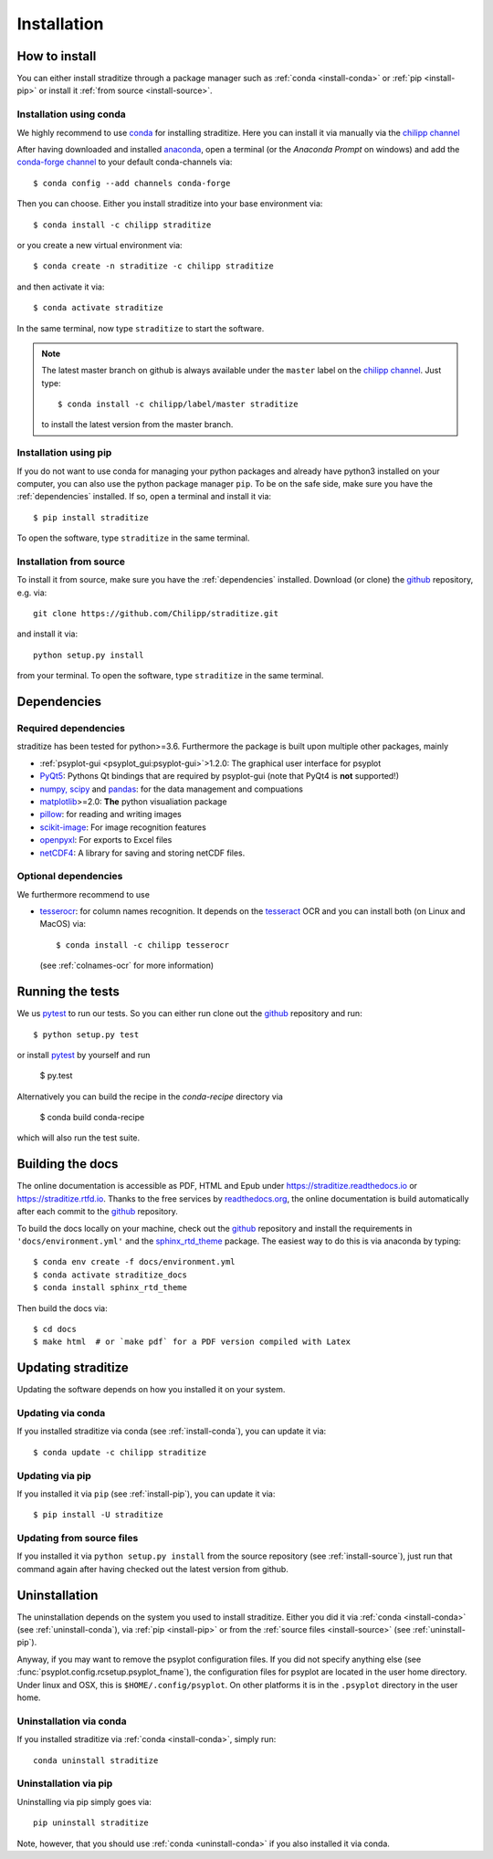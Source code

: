 .. _install:

.. highlight:: bash

Installation
============

How to install
--------------
You can either install straditize through a package manager such as
:ref:`conda <install-conda>` or :ref:`pip <install-pip>` or install it
:ref:`from source <install-source>`.

.. _install-conda:

Installation using conda
^^^^^^^^^^^^^^^^^^^^^^^^
We highly recommend to use conda_ for installing straditize. Here you can
install it via manually via the `chilipp channel`_

After having downloaded and installed  anaconda_, open a terminal (or the
*Anaconda Prompt* on windows) and add the `conda-forge channel`_ to your
default conda-channels via::

    $ conda config --add channels conda-forge

Then you can choose. Either you install straditize into your base environment
via::

    $ conda install -c chilipp straditize

or you create a new virtual environment via::

    $ conda create -n straditize -c chilipp straditize

and then activate it via::

    $ conda activate straditize

In the same terminal, now type ``straditize`` to start the software.

.. note::

    The latest master branch on github is always available under the ``master``
    label on the `chilipp channel`_. Just type::

        $ conda install -c chilipp/label/master straditize

    to install the latest version from the master branch.

.. _install-pip:

Installation using pip
^^^^^^^^^^^^^^^^^^^^^^
If you do not want to use conda for managing your python packages and already
have python3 installed on your computer, you can also
use the python package manager ``pip``. To be on the safe side, make sure you
have the :ref:`dependencies` installed. If so, open a terminal and install it
via::

    $ pip install straditize

To open the software, type ``straditize`` in the same terminal.

.. _install-source:

Installation from source
^^^^^^^^^^^^^^^^^^^^^^^^
To install it from source, make sure you have the :ref:`dependencies`
installed. Download (or clone) the github_ repository, e.g. via::

    git clone https://github.com/Chilipp/straditize.git

and install it via::

    python setup.py install

from your terminal. To open the software, type ``straditize`` in the same
terminal.

.. _dependencies:

Dependencies
------------
Required dependencies
^^^^^^^^^^^^^^^^^^^^^
straditize has been tested for python>=3.6. Furthermore the
package is built upon multiple other packages, mainly

- :ref:`psyplot-gui <psyplot_gui:psyplot-gui>`>1.2.0: The graphical user
  interface for psyplot
- PyQt5_: Pythons Qt bindings that are required by psyplot-gui (note that
  PyQt4 is **not** supported!)
- `numpy, scipy`_ and pandas_: for the data management and compuations
- matplotlib_>=2.0: **The** python visualiation package
- pillow_: for reading and writing images
- scikit-image_: For image recognition features
- openpyxl_: For exports to Excel files
- netCDF4_: A library for saving and storing netCDF files.


.. _optional_deps:

Optional dependencies
^^^^^^^^^^^^^^^^^^^^^
We furthermore recommend to use

- tesserocr_: for column names recognition. It depends on the tesseract_ OCR
  and you can install both (on Linux and MacOS) via::

      $ conda install -c chilipp tesserocr

  (see :ref:`colnames-ocr` for more information)


.. _netCDF4: https://github.com/Unidata/netcdf4-python
.. _conda: http://conda.io/
.. _anaconda: https://www.continuum.io/downloads
.. _chilipp channel: https://anaconda.org/chilipp
.. _conda-forge channel: https://conda-forge.org/
.. _matplotlib: http://matplotlib.org
.. _PyQt5: https://www.riverbankcomputing.com/software/pyqt/intro
.. _numpy, scipy: https://docs.scipy.org/doc/
.. _pandas: http://pandas.pydata.org/
.. _scikit-image: https://scikit-image.org/
.. _pillow: https://pillow.readthedocs.io/en/stable/
.. _openpyxl: https://openpyxl.readthedocs.io/en/stable/
.. _tesserocr: https://pypi.org/project/tesserocr/
.. _tesseract: https://github.com/tesseract-ocr/tesseract


Running the tests
-----------------
We us pytest_ to run our tests. So you can either run clone out the github_
repository and run::

    $ python setup.py test

or install pytest_ by yourself and run

    $ py.test

Alternatively you can build the recipe in the `conda-recipe` directory via

    $ conda build conda-recipe

which will also run the test suite.


Building the docs
-----------------
The online documentation is accessible as PDF, HTML and Epub under
https://straditize.readthedocs.io or https://straditize.rtfd.io. Thanks to the
free services by `readthedocs.org <https://readthedocs.org/>`__, the online
documentation is build automatically after each commit to the github_
repository.

To build the docs locally on your machine, check out the github_ repository and
install the requirements in ``'docs/environment.yml'`` and the
sphinx_rtd_theme_ package. The easiest way to do this is via anaconda by
typing::

    $ conda env create -f docs/environment.yml
    $ conda activate straditize_docs
    $ conda install sphinx_rtd_theme

Then build the docs via::

    $ cd docs
    $ make html  # or `make pdf` for a PDF version compiled with Latex

.. _github: https://github.com/Chilipp/straditize
.. _pytest: https://pytest.org/latest/contents.html
.. _sphinx_rtd_theme: https://sphinx-rtd-theme.readthedocs.io/en/latest/?badge=latest


.. _update:

Updating straditize
-------------------

Updating the software depends on how you installed it on your system.

.. _update-conda:

Updating via conda
^^^^^^^^^^^^^^^^^^
If you installed straditize via conda (see :ref:`install-conda`), you can
update it via::

    $ conda update -c chilipp straditize

.. _update-pip:

Updating via pip
^^^^^^^^^^^^^^^^
If you installed it via ``pip`` (see :ref:`install-pip`), you can update it
via::

    $ pip install -U straditize

.. _update-source:

Updating from source files
^^^^^^^^^^^^^^^^^^^^^^^^^^
If you installed it via ``python setup.py install`` from the source repository
(see :ref:`install-source`), just run that command again after having checked
out the latest version from github.


.. _uninstall:

Uninstallation
--------------
The uninstallation depends on the system you used to install straditize. Either
you did it via :ref:`conda <install-conda>` (see :ref:`uninstall-conda`), via
:ref:`pip <install-pip>` or from the
:ref:`source files <install-source>` (see :ref:`uninstall-pip`).

Anyway, if you may want to remove the psyplot configuration files. If you did
not specify anything else (see :func:`psyplot.config.rcsetup.psyplot_fname`),
the configuration files for psyplot are located in the user home directory.
Under linux and OSX, this is ``$HOME/.config/psyplot``. On other platforms it
is in the ``.psyplot`` directory in the user home.

.. _uninstall-conda:

Uninstallation via conda
^^^^^^^^^^^^^^^^^^^^^^^^
If you installed straditize via :ref:`conda <install-conda>`, simply run::

    conda uninstall straditize

.. _uninstall-pip:

Uninstallation via pip
^^^^^^^^^^^^^^^^^^^^^^
Uninstalling via pip simply goes via::

    pip uninstall straditize

Note, however, that you should use :ref:`conda <uninstall-conda>` if you also
installed it via conda.
